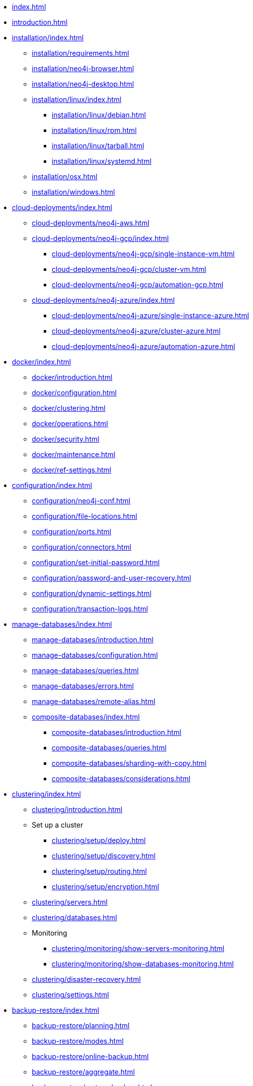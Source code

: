 * xref:index.adoc[]
* xref:introduction.adoc[]
* xref:installation/index.adoc[]
** xref:installation/requirements.adoc[]
** xref:installation/neo4j-browser.adoc[]
** xref:installation/neo4j-desktop.adoc[]
** xref:installation/linux/index.adoc[]
*** xref:installation/linux/debian.adoc[]
*** xref:installation/linux/rpm.adoc[]
*** xref:installation/linux/tarball.adoc[]
*** xref:installation/linux/systemd.adoc[]
** xref:installation/osx.adoc[]
** xref:installation/windows.adoc[]

* xref:cloud-deployments/index.adoc[]
** xref:cloud-deployments/neo4j-aws.adoc[]
** xref:cloud-deployments/neo4j-gcp/index.adoc[]
*** xref:cloud-deployments/neo4j-gcp/single-instance-vm.adoc[]
*** xref:cloud-deployments/neo4j-gcp/cluster-vm.adoc[]
*** xref:cloud-deployments/neo4j-gcp/automation-gcp.adoc[]
** xref:cloud-deployments/neo4j-azure/index.adoc[]
*** xref:cloud-deployments/neo4j-azure/single-instance-azure.adoc[]
*** xref:cloud-deployments/neo4j-azure/cluster-azure.adoc[]
*** xref:cloud-deployments/neo4j-azure/automation-azure.adoc[]

* xref:docker/index.adoc[]
** xref:docker/introduction.adoc[]
** xref:docker/configuration.adoc[]
** xref:docker/clustering.adoc[]
** xref:docker/operations.adoc[]
** xref:docker/security.adoc[]
** xref:docker/maintenance.adoc[]
** xref:docker/ref-settings.adoc[]

* xref:configuration/index.adoc[]
** xref:configuration/neo4j-conf.adoc[]
** xref:configuration/file-locations.adoc[]
//** xref:configuration/network-architecture.adoc[]
** xref:configuration/ports.adoc[]
** xref:configuration/connectors.adoc[]
** xref:configuration/set-initial-password.adoc[]
** xref:configuration/password-and-user-recovery.adoc[]
** xref:configuration/dynamic-settings.adoc[]
** xref:configuration/transaction-logs.adoc[]

* xref:manage-databases/index.adoc[]
** xref:manage-databases/introduction.adoc[]
** xref:manage-databases/configuration.adoc[]
** xref:manage-databases/queries.adoc[]
** xref:manage-databases/errors.adoc[]
** xref:manage-databases/remote-alias.adoc[]
** xref:composite-databases/index.adoc[]
*** xref:composite-databases/introduction.adoc[]
*** xref:composite-databases/queries.adoc[]
*** xref:composite-databases/sharding-with-copy.adoc[]
*** xref:composite-databases/considerations.adoc[]

* xref:clustering/index.adoc[]
** xref:clustering/introduction.adoc[]
** Set up a cluster
*** xref:clustering/setup/deploy.adoc[]
*** xref:clustering/setup/discovery.adoc[]
*** xref:clustering/setup/routing.adoc[]
*** xref:clustering/setup/encryption.adoc[]
** xref:clustering/servers.adoc[]
** xref:clustering/databases.adoc[]
** Monitoring
*** xref:clustering/monitoring/show-servers-monitoring.adoc[]
*** xref:clustering/monitoring/show-databases-monitoring.adoc[]
** xref:clustering/disaster-recovery.adoc[]
//** xref:clustering/internals.adoc[]
** xref:clustering/settings.adoc[]

* xref:backup-restore/index.adoc[]
** xref:backup-restore/planning.adoc[]
** xref:backup-restore/modes.adoc[]
** xref:backup-restore/online-backup.adoc[]
** xref:backup-restore/aggregate.adoc[]
** xref:backup-restore/restore-backup.adoc[]
** xref:backup-restore/offline-backup.adoc[]
** xref:backup-restore/restore-dump.adoc[]
** xref:backup-restore/copy-database.adoc[]

* xref:authentication-authorization/index.adoc[]
** xref:authentication-authorization/introduction.adoc[]
** xref:authentication-authorization/built-in-roles.adoc[]
** xref:authentication-authorization/access-control.adoc[]
** xref:authentication-authorization/ldap-integration.adoc[]
** xref:authentication-authorization/sso-integration.adoc[]
** xref:authentication-authorization/manage-execute-permissions.adoc[]
** xref:authentication-authorization/terminology.adoc[]

* xref:security/index.adoc[]
** xref:security/securing-extensions.adoc[]
** xref:security/ssl-framework.adoc[]
** xref:security/browser.adoc[]
** xref:security/checklist.adoc[]

* xref:performance/index.adoc[]
** xref:performance/memory-configuration.adoc[]
** xref:performance/index-configuration.adoc[]
** xref:performance/gc-tuning.adoc[]
** xref:performance/bolt-thread-pool-configuration.adoc[]
** xref:performance/linux-file-system-tuning.adoc[]
** xref:performance/disks-ram-and-other-tips.adoc[]
** xref:performance/statistics-execution-plans.adoc[]
** xref:performance/space-reuse.adoc[]

* xref:monitoring/index.adoc[]
** xref:monitoring/logging.adoc[]
** xref:monitoring/metrics/index.adoc[]
*** xref:monitoring/metrics/essential.adoc[]
*** xref:monitoring/metrics/enable.adoc[]
*** xref:monitoring/metrics/expose.adoc[]
*** xref:monitoring/metrics/reference.adoc[]
** xref:monitoring/query-management.adoc[]
** xref:monitoring/transaction-management.adoc[]
** xref:monitoring/connection-management.adoc[]
** xref:monitoring/background-jobs.adoc[]
// ** xref:monitoring/cluster/index.adoc[]
// *** xref:monitoring/cluster/procedures.adoc[]
// *** xref:monitoring/cluster/http-endpoints.adoc[]

* xref:tools/index.adoc[]
** xref:tools/neo4j-admin/index.adoc[]
*** xref:tools/neo4j-admin/consistency-checker.adoc[]
*** xref:tools/neo4j-admin/neo4j-admin-report.adoc[]
*** xref:tools/neo4j-admin/neo4j-admin-store-info.adoc[]
*** xref:tools/neo4j-admin/neo4j-admin-memrec.adoc[]
*** xref:tools/neo4j-admin/neo4j-admin-import.adoc[]
*** xref:tools/neo4j-admin/unbind.adoc[]
*** xref:tools/neo4j-admin/push-to-cloud.adoc[]
*** xref:tools/neo4j-admin/migrate-database.adoc[]
*** xref:tools/neo4j-admin/migrate-configuration.adoc[]
** xref:tools/cypher-shell.adoc[]

* Appendix
** xref:reference/index.adoc[]
*** xref:reference/configuration-settings.adoc[]
*** xref:reference/procedures.adoc[]

** xref:tutorial/index.adoc[]
//*** xref:tutorial/local-causal-cluster.adoc[]
//*** xref:tutorial/causal-backup-restore-db.adoc[]
*** xref:tutorial/neo4j-admin-import.adoc[]
*** xref:tutorial/tutorial-composite-database.adoc[]
*** xref:tutorial/tutorial-sso-configuration.adoc[]
*** xref:tutorial/tutorial-immutable-privileges.adoc[]

// ** xref:clustering-advanced/index.adoc[]
// *** xref:clustering-advanced/lifecycle.adoc[]
// *** xref:clustering-advanced/multi-data-center/index.adoc[]
// *** xref:clustering-advanced/multi-data-center/design.adoc[]
// *** xref:clustering-advanced/multi-data-center/configuration.adoc[]
// *** xref:clustering-advanced/multi-data-center/load-balancing.adoc[]
// *** xref:clustering-advanced/multi-data-center/disaster-recovery.adoc[]
// ** xref:clustering-advanced/embedded.adoc[]
